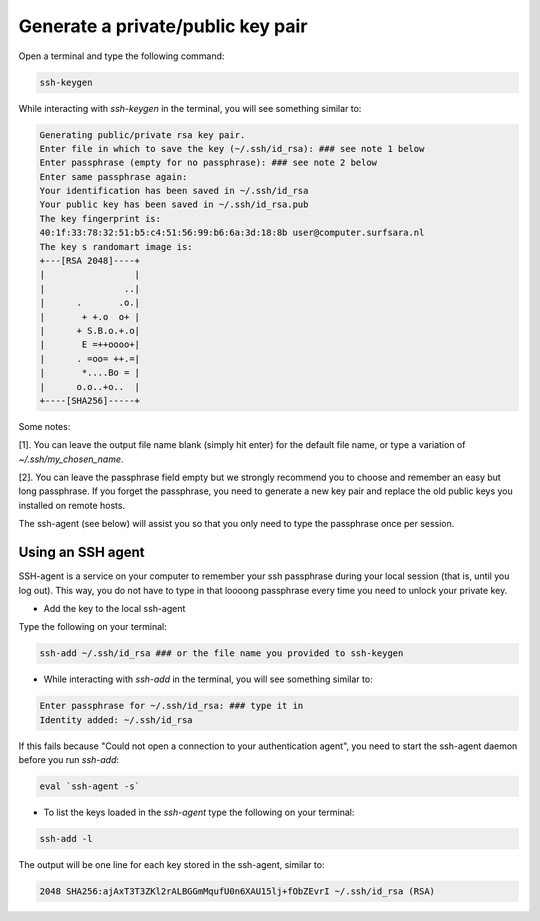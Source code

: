.. _ssh-keys:

==================================
Generate a private/public key pair
==================================

Open a terminal and type the following command:

.. code-block:: bash

   ssh-keygen

While interacting with `ssh-keygen` in the terminal, you will see something similar to:

.. code-block:: bash

   Generating public/private rsa key pair.
   Enter file in which to save the key (~/.ssh/id_rsa): ### see note 1 below
   Enter passphrase (empty for no passphrase): ### see note 2 below
   Enter same passphrase again:
   Your identification has been saved in ~/.ssh/id_rsa
   Your public key has been saved in ~/.ssh/id_rsa.pub
   The key fingerprint is:
   40:1f:33:78:32:51:b5:c4:51:56:99:b6:6a:3d:18:8b user@computer.surfsara.nl
   The key s randomart image is:
   +---[RSA 2048]----+
   |                 |
   |               ..|
   |      .       .o.|
   |       + +.o  o+ |
   |      + S.B.o.+.o|
   |       E =++oooo+|
   |      . =oo= ++.=|
   |       *....Bo = |
   |      o.o..+o..  |
   +----[SHA256]-----+

Some notes:

[1]. You can leave the output file name blank (simply hit enter) for the default file name, or type a variation of `~/.ssh/my_chosen_name`.

[2]. You can leave the passphrase field empty but we strongly recommend you to choose and remember an easy but long passphrase. If you
forget the passphrase, you need to generate a new key pair and replace the old public keys you installed on remote hosts.

The ssh-agent (see below) will assist you so that you only need to type the
passphrase once per session.

Using an SSH agent
==================

SSH-agent is a service on your computer to remember your ssh passphrase during your
local session (that is, until you log out). This way, you do not have to type in that
loooong passphrase every time you need to unlock your private key.

* Add the key to the local ssh-agent

Type the following on your terminal:

.. code-block:: bash

   ssh-add ~/.ssh/id_rsa ### or the file name you provided to ssh-keygen


* While interacting with `ssh-add` in the terminal, you will see something similar to:

.. code-block:: bash

   Enter passphrase for ~/.ssh/id_rsa: ### type it in
   Identity added: ~/.ssh/id_rsa


If this fails because "Could not open a connection to your authentication agent", you need to start the ssh-agent daemon before you run `ssh-add`:

.. code-block:: bash

   eval `ssh-agent -s`


* To list the keys loaded in the `ssh-agent` type the following on your terminal:

.. code-block:: bash

   ssh-add -l

The output will be one line for each key stored in the ssh-agent, similar to:

.. code-block:: bash

   2048 SHA256:ajAxT3T3ZKl2rALBGGmMqufU0n6XAU15lj+fObZEvrI ~/.ssh/id_rsa (RSA)
